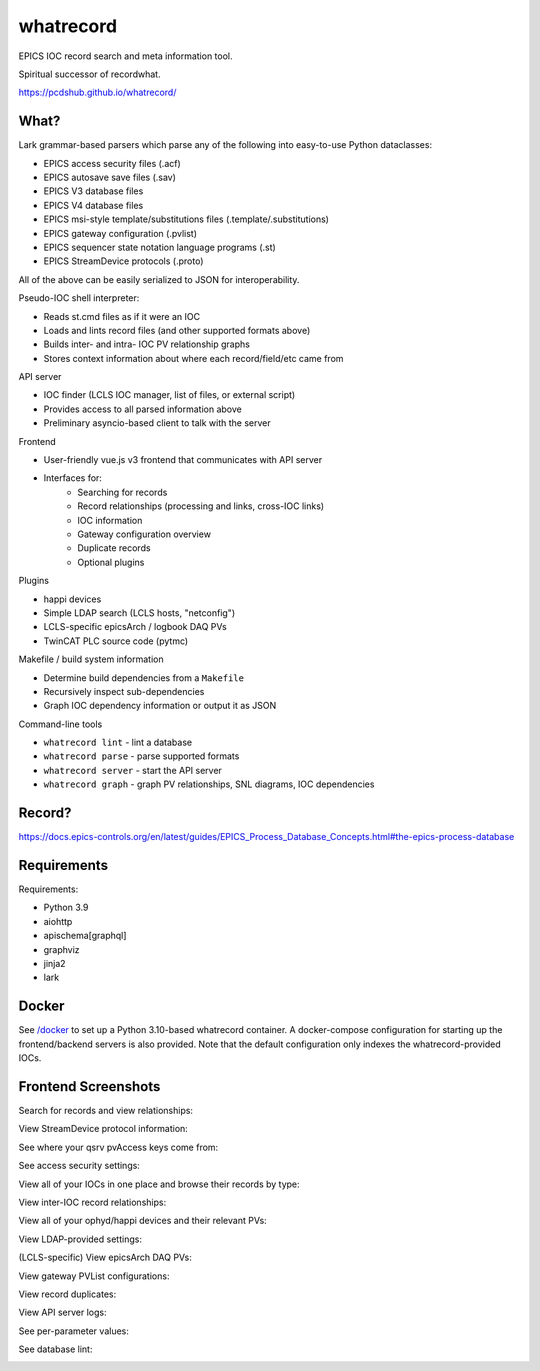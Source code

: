 ===============================
whatrecord
===============================

.. image:: https://img.shields.io/travis/pcdshub/whatrecord.svg
        :target: https://travis-ci.org/pcdshub/whatrecord

.. image:: https://img.shields.io/pypi/v/whatrecord.svg
        :target: https://pypi.python.org/pypi/whatrecord


EPICS IOC record search and meta information tool.

Spiritual successor of recordwhat.

https://pcdshub.github.io/whatrecord/

What?
-----

Lark grammar-based parsers which parse any of the following into easy-to-use
Python dataclasses:

* EPICS access security files (.acf)
* EPICS autosave save files (.sav)
* EPICS V3 database files
* EPICS V4 database files
* EPICS msi-style template/substitutions files (.template/.substitutions)
* EPICS gateway configuration (.pvlist)
* EPICS sequencer state notation language programs (.st)
* EPICS StreamDevice protocols (.proto)

All of the above can be easily serialized to JSON for interoperability.

Pseudo-IOC shell interpreter:

* Reads st.cmd files as if it were an IOC
* Loads and lints record files (and other supported formats above)
* Builds inter- and intra- IOC PV relationship graphs
* Stores context information about where each record/field/etc came from

API server

* IOC finder (LCLS IOC manager, list of files, or external script)
* Provides access to all parsed information above
* Preliminary asyncio-based client to talk with the server

Frontend

* User-friendly vue.js v3 frontend that communicates with API server
* Interfaces for:
    - Searching for records
    - Record relationships (processing and links, cross-IOC links)
    - IOC information
    - Gateway configuration overview
    - Duplicate records
    - Optional plugins

Plugins

* happi devices
* Simple LDAP search (LCLS hosts, "netconfig")
* LCLS-specific epicsArch / logbook DAQ PVs
* TwinCAT PLC source code (pytmc)

Makefile / build system information

* Determine build dependencies from a ``Makefile``
* Recursively inspect sub-dependencies
* Graph IOC dependency information or output it as JSON

Command-line tools

* ``whatrecord lint`` - lint a database
* ``whatrecord parse`` - parse supported formats
* ``whatrecord server`` - start the API server
* ``whatrecord graph`` - graph PV relationships, SNL diagrams, IOC dependencies

Record?
-------

https://docs.epics-controls.org/en/latest/guides/EPICS_Process_Database_Concepts.html#the-epics-process-database

Requirements
------------

Requirements:

* Python 3.9
* aiohttp
* apischema[graphql]
* graphviz
* jinja2
* lark

Docker
------

See `/docker </docker>`_ to set up a Python 3.10-based whatrecord container.
A docker-compose configuration for starting up the frontend/backend servers
is also provided.  Note that the default configuration only indexes the
whatrecord-provided IOCs.

Frontend Screenshots
--------------------

Search for records and view relationships:

.. image:: https://github.com/pcdshub/whatrecord/raw/assets/screenshot_1.png

View StreamDevice protocol information:

.. image:: https://github.com/pcdshub/whatrecord/raw/assets/screenshot_2.png

See where your qsrv pvAccess keys come from:

.. image:: https://github.com/pcdshub/whatrecord/raw/assets/screenshot_3.png

See access security settings:

.. image:: https://github.com/pcdshub/whatrecord/raw/assets/screenshot_4.png

View all of your IOCs in one place and browse their records by type:

.. image:: https://github.com/pcdshub/whatrecord/raw/assets/screenshot_5.png

View inter-IOC record relationships:

.. image:: https://github.com/pcdshub/whatrecord/raw/assets/screenshot_6.png

View all of your ophyd/happi devices and their relevant PVs:

.. image:: https://github.com/pcdshub/whatrecord/raw/assets/screenshot_7.png

View LDAP-provided settings:

.. image:: https://github.com/pcdshub/whatrecord/raw/assets/screenshot_8.png

(LCLS-specific) View epicsArch DAQ PVs:

.. image:: https://github.com/pcdshub/whatrecord/raw/assets/screenshot_9.png

View gateway PVList configurations:

.. image:: https://github.com/pcdshub/whatrecord/raw/assets/screenshot_10.png

View record duplicates:

.. image:: https://github.com/pcdshub/whatrecord/raw/assets/screenshot_11.png

View API server logs:

.. image:: https://github.com/pcdshub/whatrecord/raw/assets/screenshot_12.png

See per-parameter values:

.. image:: https://github.com/pcdshub/whatrecord/raw/assets/screenshot_13.png
.. image:: https://github.com/pcdshub/whatrecord/raw/assets/screenshot_15.png

See database lint:

.. image:: https://github.com/pcdshub/whatrecord/raw/assets/screenshot_14.png
